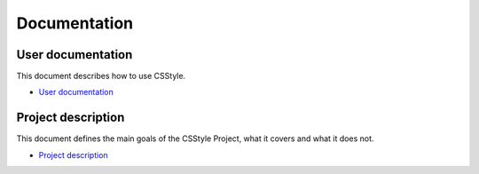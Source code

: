 ===============
 Documentation
===============

User documentation
==================

This document describes how to use CSStyle.

- `User documentation <user_documentation>`_

Project description
===================

This document defines the main goals of the CSStyle Project, what it covers
and what it does not.

- `Project description <project_description>`_
